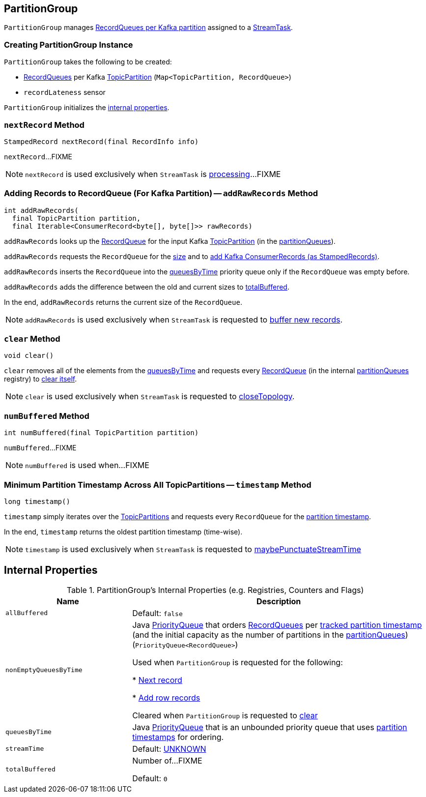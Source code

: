 == [[PartitionGroup]] PartitionGroup

`PartitionGroup` manages <<partitionQueues, RecordQueues per Kafka partition>> assigned to a <<kafka-streams-internals-StreamTask.adoc#partitionGroup, StreamTask>>.

=== [[creating-instance]] Creating PartitionGroup Instance

`PartitionGroup` takes the following to be created:

* [[partitionQueues]] <<kafka-streams-internals-RecordQueue.adoc#, RecordQueues>> per Kafka https://kafka.apache.org/22/javadoc/org/apache/kafka/common/TopicPartition.html[TopicPartition] (`Map<TopicPartition, RecordQueue>`)
* [[recordLatenessSensor]] `recordLateness` sensor

`PartitionGroup` initializes the <<internal-properties, internal properties>>.

=== [[nextRecord]] `nextRecord` Method

[source, java]
----
StampedRecord nextRecord(final RecordInfo info)
----

`nextRecord`...FIXME

NOTE: `nextRecord` is used exclusively when `StreamTask` is link:kafka-streams-internals-StreamTask.adoc#process[processing]...FIXME

=== [[addRawRecords]] Adding Records to RecordQueue (For Kafka Partition) -- `addRawRecords` Method

[source, scala]
----
int addRawRecords(
  final TopicPartition partition,
  final Iterable<ConsumerRecord<byte[], byte[]>> rawRecords)
----

`addRawRecords` looks up the <<kafka-streams-internals-RecordQueue.adoc#, RecordQueue>> for the input Kafka link:https://kafka.apache.org/22/javadoc/org/apache/kafka/common/TopicPartition.html[TopicPartition] (in the <<partitionQueues, partitionQueues>>).

`addRawRecords` requests the `RecordQueue` for the link:kafka-streams-internals-RecordQueue.adoc#size[size] and to link:kafka-streams-internals-RecordQueue.adoc#addRawRecords[add Kafka ConsumerRecords (as StampedRecords)].

`addRawRecords` inserts the `RecordQueue` into the <<queuesByTime, queuesByTime>> priority queue only if the `RecordQueue` was empty before.

`addRawRecords` adds the difference between the old and current sizes to <<totalBuffered, totalBuffered>>.

In the end, `addRawRecords` returns the current size of the `RecordQueue`.

NOTE: `addRawRecords` is used exclusively when `StreamTask` is requested to <<kafka-streams-internals-StreamTask.adoc#addRecords, buffer new records>>.

=== [[clear]] `clear` Method

[source, java]
----
void clear()
----

`clear` removes all of the elements from the <<queuesByTime, queuesByTime>> and requests every link:kafka-streams-internals-RecordQueue.adoc[RecordQueue] (in the internal <<partitionQueues, partitionQueues>> registry) to link:kafka-streams-internals-RecordQueue.adoc#clear[clear itself].

NOTE: `clear` is used exclusively when `StreamTask` is requested to link:kafka-streams-internals-StreamTask.adoc#closeTopology[closeTopology].

=== [[numBuffered]] `numBuffered` Method

[source, java]
----
int numBuffered(final TopicPartition partition)
----

`numBuffered`...FIXME

NOTE: `numBuffered` is used when...FIXME

=== [[timestamp]] Minimum Partition Timestamp Across All TopicPartitions -- `timestamp` Method

[source, java]
----
long timestamp()
----

`timestamp` simply iterates over the <<partitionQueues, TopicPartitions>> and requests every `RecordQueue` for the <<kafka-streams-internals-RecordQueue.adoc#timestamp, partition timestamp>>.

In the end, `timestamp` returns the oldest partition timestamp (time-wise).

NOTE: `timestamp` is used exclusively when `StreamTask` is requested to <<kafka-streams-internals-StreamTask.adoc#maybePunctuateStreamTime, maybePunctuateStreamTime>>

== [[internal-properties]] Internal Properties

.PartitionGroup's Internal Properties (e.g. Registries, Counters and Flags)
[cols="30m,70",options="header",width="100%"]
|===
| Name
| Description

| allBuffered
a| [[allBuffered]]

Default: `false`

| nonEmptyQueuesByTime
| [[nonEmptyQueuesByTime]] Java https://docs.oracle.com/javase/8/docs/api/java/util/PriorityQueue.html[PriorityQueue] that orders <<kafka-streams-internals-RecordQueue.adoc#, RecordQueues>> per <<kafka-streams-internals-RecordQueue.adoc#partitionTime, tracked partition timestamp>> (and the initial capacity as the number of partitions in the <<partitionQueues, partitionQueues>>) (`PriorityQueue<RecordQueue>`)

Used when `PartitionGroup` is requested for the following:

* <<nextRecord, Next record>>

* <<addRawRecords, Add row records>>

Cleared when `PartitionGroup` is requested to <<clear, clear>>

| queuesByTime
| [[queuesByTime]] Java https://docs.oracle.com/javase/8/docs/api/java/util/PriorityQueue.html[PriorityQueue] that is an unbounded priority queue that uses <<kafka-streams-internals-RecordQueue.adoc#timestamp, partition timestamps>> for ordering.

| streamTime
a| [[streamTime]]

Default: <<kafka-streams-internals-RecordQueue.adoc#UNKNOWN, UNKNOWN>>

| totalBuffered
a| [[totalBuffered]] Number of...FIXME

Default: `0`
|===

